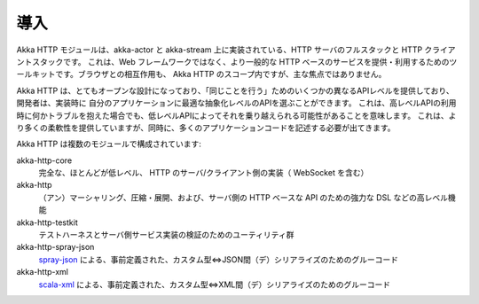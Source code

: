 導入
============

Akka HTTP モジュールは、akka-actor と akka-stream 上に実装されている、HTTP サーバのフルスタックと HTTP クライアントスタックです。
これは、Web フレームワークではなく、より一般的な HTTP ベースのサービスを提供・利用するためのツールキットです。ブラウザとの相互作用も、
Akka HTTP のスコープ内ですが、主な焦点ではありません。

Akka HTTP は、とてもオープンな設計になっており、「同じことを行う」ためのいくつかの異なるAPIレベルを提供しており、開発者は、実装時に
自分のアプリケーションに最適な抽象化レベルのAPIを選ぶことができます。
これは、高レベルAPIの利用時に何かトラブルを抱えた場合でも、低レベルAPIによってそれを乗り越えられる可能性があることを意味します。
これは、より多くの柔軟性を提供していますが、同時に、多くのアプリケーションコードを記述する必要が出てきます。

Akka HTTP は複数のモジュールで構成されています:

akka-http-core
  完全な、ほとんどが低レベル、 HTTP のサーバ/クライアント側の実装（ WebSocket を含む）

akka-http
  （アン）マーシャリング、圧縮・展開、および、サーバ側の HTTP ベースな API のための強力な DSL などの高レベル機能

akka-http-testkit
  テストハーネスとサーバ側サービス実装の検証のためのユーティリティ群

akka-http-spray-json
  spray-json_ による、事前定義された、カスタム型⇔JSON間（デ）シリアライズのためのグルーコード

akka-http-xml
  scala-xml_ による、事前定義された、カスタム型⇔XML間（デ）シリアライズのためのグルーコード

.. _spray-json: https://github.com/spray/spray-json
.. _scala-xml: https://github.com/scala/scala-xml
